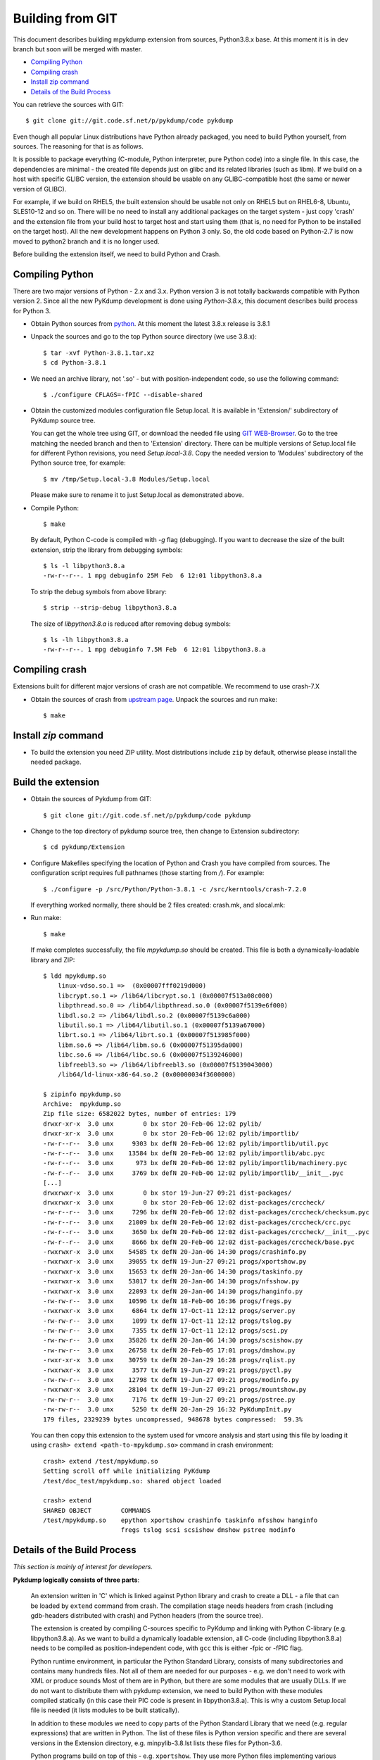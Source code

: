Building from GIT
=================

This document describes building mpykdump extension from sources,
Python3.8.x base. At this moment it is in dev branch but soon will be
merged with master.

* `Compiling Python`_
* `Compiling crash`_
* `Install zip command`_
* `Details of the Build Process`_

You can retrieve the sources with GIT::

    $ git clone git://git.code.sf.net/p/pykdump/code pykdump

Even though all popular Linux distributions have Python already packaged, you
need to build Python yourself, from sources. The reasoning for that is as
follows.

It is possible to package everything (C-module, Python interpreter, pure
Python code) into a single file. In this case, the dependencies are minimal -
the created file depends just on glibc and its related libraries (such
as libm). If we build on a host with specific GLIBC version, the extension
should be usable on any GLIBC-compatible host (the same or newer version of
GLIBC).

For example, if we build on RHEL5, the built extension should be usable not
only on RHEL5 but on RHEL6-8, Ubuntu, SLES10-12 and so on. There will
be no need to install any additional packages on the target system - just copy
'crash' and the extension file from your build host to target host and start
using them (that is, no need for Python to be installed on the target host).
All the new development happens on Python 3 only. So, the old code based on
Python-2.7 is now moved to python2 branch and it is no longer used.

Before building the extension itself, we need to build Python and Crash.

Compiling Python
----------------

There are two major versions of Python - 2.x and 3.x. Python version 3 is not
totally backwards compatible with Python version 2. Since all the new PyKdump
development is done using *Python-3.8.x*, this document describes build process
for Python 3.

* Obtain Python sources from `python <http://www.python.org>`_. At this moment
  the latest 3.8.x release is 3.8.1

* Unpack the sources and go to the top Python source directory (we use 3.8.x)::

    $ tar -xvf Python-3.8.1.tar.xz
    $ cd Python-3.8.1

* We need an archive library, not '.so' - but with position-independent code,
  so use the following command::

    $ ./configure CFLAGS=-fPIC --disable-shared

* Obtain the customized modules configuration file Setup.local. It is available
  in 'Extension/' subdirectory of PyKdump source tree.

  You can get the whole tree using GIT, or download the needed file using
  `GIT WEB-Browser <https://sourceforge.net/p/pykdump/code>`_. Go to the
  tree matching the needed branch and then to 'Extension' directory. There can
  be multiple versions of Setup.local file for different Python revisions,
  you need *Setup.local-3.8*. Copy the needed version to 'Modules'
  subdirectory of the Python source tree, for example::

    $ mv /tmp/Setup.local-3.8 Modules/Setup.local

  Please make sure to rename it to just Setup.local as demonstrated
  above.

* Compile Python::

    $ make

  By default, Python C-code is compiled with `-g` flag (debugging). If you
  want to decrease the size of the built extension, strip the library from
  debugging symbols::

    $ ls -l libpython3.8.a
    -rw-r--r--. 1 mpg debuginfo 25M Feb  6 12:01 libpython3.8.a

  To strip the debug symbols from above library::

    $ strip --strip-debug libpython3.8.a

  The size of *libpython3.8.a* is reduced after removing debug symbols::

    $ ls -lh libpython3.8.a
    -rw-r--r--. 1 mpg debuginfo 7.5M Feb  6 12:01 libpython3.8.a

Compiling crash
---------------

Extensions built for different major versions of crash are not compatible.
We recommend to use crash-7.X

* Obtain the sources of crash from
  `upstream page <http://people.redhat.com/anderson/>`_. Unpack the sources and
  run make::

    $ make

Install `zip` command
---------------------

* To build the extension you need ZIP utility. Most distributions include
  ``zip`` by default, otherwise please install the needed package.

Build the extension
-------------------

* Obtain the sources of Pykdump from GIT::

    $ git clone git://git.code.sf.net/p/pykdump/code pykdump

* Change to the top directory of pykdump source tree, then change to
  Extension subdirectory::

    $ cd pykdump/Extension

* Configure Makefiles specifying the location of Python and Crash you
  have compiled from sources. The configuration script requires full pathnames
  (those starting from `/`). For example::

    $ ./configure -p /src/Python/Python-3.8.1 -c /src/kerntools/crash-7.2.0

  If everything worked normally, there should be 2 files created: crash.mk,
  and slocal.mk:

* Run make::

    $ make

  If make completes successfully, the file *mpykdump.so* should be created.
  This file is both a dynamically-loadable library and ZIP::

    $ ldd mpykdump.so
        linux-vdso.so.1 =>  (0x00007fff0219d000)
        libcrypt.so.1 => /lib64/libcrypt.so.1 (0x00007f513a08c000)
        libpthread.so.0 => /lib64/libpthread.so.0 (0x00007f5139e6f000)
        libdl.so.2 => /lib64/libdl.so.2 (0x00007f5139c6a000)
        libutil.so.1 => /lib64/libutil.so.1 (0x00007f5139a67000)
        librt.so.1 => /lib64/librt.so.1 (0x00007f513985f000)
        libm.so.6 => /lib64/libm.so.6 (0x00007f51395da000)
        libc.so.6 => /lib64/libc.so.6 (0x00007f5139246000)
        libfreebl3.so => /lib64/libfreebl3.so (0x00007f5139043000)
        /lib64/ld-linux-x86-64.so.2 (0x00000034f3600000)

    $ zipinfo mpykdump.so
    Archive:  mpykdump.so
    Zip file size: 6582022 bytes, number of entries: 179
    drwxr-xr-x  3.0 unx        0 bx stor 20-Feb-06 12:02 pylib/
    drwxr-xr-x  3.0 unx        0 bx stor 20-Feb-06 12:02 pylib/importlib/
    -rw-r--r--  3.0 unx     9303 bx defN 20-Feb-06 12:02 pylib/importlib/util.pyc
    -rw-r--r--  3.0 unx    13584 bx defN 20-Feb-06 12:02 pylib/importlib/abc.pyc
    -rw-r--r--  3.0 unx      973 bx defN 20-Feb-06 12:02 pylib/importlib/machinery.pyc
    -rw-r--r--  3.0 unx     3769 bx defN 20-Feb-06 12:02 pylib/importlib/__init__.pyc
    [...]
    drwxrwxr-x  3.0 unx        0 bx stor 19-Jun-27 09:21 dist-packages/
    drwxrwxr-x  3.0 unx        0 bx stor 20-Feb-06 12:02 dist-packages/crccheck/
    -rw-r--r--  3.0 unx     7296 bx defN 20-Feb-06 12:02 dist-packages/crccheck/checksum.pyc
    -rw-r--r--  3.0 unx    21009 bx defN 20-Feb-06 12:02 dist-packages/crccheck/crc.pyc
    -rw-r--r--  3.0 unx     3650 bx defN 20-Feb-06 12:02 dist-packages/crccheck/__init__.pyc
    -rw-r--r--  3.0 unx     8666 bx defN 20-Feb-06 12:02 dist-packages/crccheck/base.pyc
    -rwxrwxr-x  3.0 unx    54585 tx defN 20-Jan-06 14:30 progs/crashinfo.py
    -rwxrwxr-x  3.0 unx    39055 tx defN 19-Jun-27 09:21 progs/xportshow.py
    -rwxrwxr-x  3.0 unx    15653 tx defN 20-Jan-06 14:30 progs/taskinfo.py
    -rwxrwxr-x  3.0 unx    53017 tx defN 20-Jan-06 14:30 progs/nfsshow.py
    -rwxrwxr-x  3.0 unx    22093 tx defN 20-Jan-06 14:30 progs/hanginfo.py
    -rw-rw-r--  3.0 unx    10596 tx defN 18-Feb-06 16:36 progs/fregs.py
    -rwxrwxr-x  3.0 unx     6864 tx defN 17-Oct-11 12:12 progs/server.py
    -rw-rw-r--  3.0 unx     1099 tx defN 17-Oct-11 12:12 progs/tslog.py
    -rw-rw-r--  3.0 unx     7355 tx defN 17-Oct-11 12:12 progs/scsi.py
    -rw-rw-r--  3.0 unx    35826 tx defN 20-Jan-06 14:30 progs/scsishow.py
    -rw-rw-r--  3.0 unx    26758 tx defN 20-Feb-05 17:01 progs/dmshow.py
    -rwxr-xr-x  3.0 unx    30759 tx defN 20-Jan-29 16:28 progs/rqlist.py
    -rwxrwxr-x  3.0 unx     3577 tx defN 19-Jun-27 09:21 progs/pyctl.py
    -rw-rw-r--  3.0 unx    12798 tx defN 19-Jun-27 09:21 progs/modinfo.py
    -rwxrwxr-x  3.0 unx    28104 tx defN 19-Jun-27 09:21 progs/mountshow.py
    -rw-rw-r--  3.0 unx     7176 tx defN 19-Jun-27 09:21 progs/pstree.py
    -rw-rw-r--  3.0 unx     5250 tx defN 20-Jan-29 16:32 PyKdumpInit.py
    179 files, 2329239 bytes uncompressed, 948678 bytes compressed:  59.3%

  You can then copy this extension to the system used for vmcore analysis and
  start using this file by loading it using
  ``crash> extend <path-to-mpykdump.so>`` command in crash environment::

    crash> extend /test/mpykdump.so
    Setting scroll off while initializing PyKdump
    /test/doc_test/mpykdump.so: shared object loaded

    crash> extend
    SHARED OBJECT        COMMANDS
    /test/mpykdump.so    epython xportshow crashinfo taskinfo nfsshow hanginfo
                         fregs tslog scsi scsishow dmshow pstree modinfo

Details of the Build Process
----------------------------

*This section is mainly of interest for developers.*

**Pykdump logically consists of three parts**:

  An extension written in 'C' which is linked against Python library and
  crash to create a DLL - a file that can be loaded by ``extend``
  command from crash. The compilation stage needs headers from crash
  (including gdb-headers distributed with crash) and Python headers (from
  the source tree).

  The extension is created by compiling C-sources specific to PyKdump and
  linking with Python C-library (e.g. libpython3.8.a). As we want to build a
  dynamically loadable extension, all C-code (including libpython3.8.a) needs
  to be compiled as position-independent code, with ``gcc`` this is either
  -fpic or -fPIC flag.

  Python runtime environment, in particular the Python Standard Library,
  consists of many subdirectories and contains many hundreds files. Not all of
  them are needed for our purposes - e.g. we don't need to work with XML or
  produce sounds Most of them are in Python, but there are some modules that
  are usually DLLs. If we do not want to distribute them with pykdump
  extension, we need to build Python with these modules compiled statically
  (in this case their PIC code is present in libpython3.8.a). This is why a
  custom  Setup.local file is needed (it lists modules to be built statically).

  In addition to these modules we need to copy parts of the Python Standard
  Library that we need (e.g. regular expressions) that are written in Python.
  The list of these files is Python version specific and there are several
  versions in the Extension directory, e.g. minpylib-3.8.lst lists these
  files for Python-3.6.

  Python programs build on top of this - e.g. ``xportshow``. They use more
  Python files implementing various things for different kernel subsystems::

    $ wc {LinuxDump,pykdump}/*.py
       390   1484  13951 LinuxDump/Analysis.py
       679   2420  21570 LinuxDump/BTstack.py
        66    251   2089 LinuxDump/CpuFreq.py
       274    623   6085 LinuxDump/crashcolor.py
        87    314   3033 LinuxDump/crashhelper.py
      1044   3417  32858 LinuxDump/Dev.py
        35    176   1333 LinuxDump/dlkm.py
        74    307   2584 LinuxDump/Files.py
        69    203   1846 LinuxDump/flock.py
       755   3030  29039 LinuxDump/fregsapi.py
       130    452   3885 LinuxDump/idr.py
        13     38    269 LinuxDump/__init__.py
    ...
       360   1296  11426 pykdump/Misc.py
       331   1169  10062 pykdump/tparser.py
      1816   6520  55698 pykdump/wrapcrash.py
     12241  42964 388495 total

  So how do we combine all this into a single file? The idea (borrowed from
  'cx_Freeze' Python packager) is based on two facts:

  1. Python libraries can be packed into a ZIP-file instead of using real
     directories and Python has API that lets us use these ZIP-files.
  2. ZIP-archive can be prepended by a stub (usually for Self-Extracting
     archives).

  So we ZIP all needed Python libraries (both pieces of standard library and
  pykdump/LinuxDump stuff) and append them to the end of our shared library.
  The resulting file, mpykdump.so, is both a DLL and ZIP-archive!::

    $ ldd mpykdump.so
        linux-vdso.so.1 =>  (0x00007fff0219d000)
        libcrypt.so.1 => /lib64/libcrypt.so.1 (0x00007f513a08c000)
        libpthread.so.0 => /lib64/libpthread.so.0 (0x00007f5139e6f000)
        libdl.so.2 => /lib64/libdl.so.2 (0x00007f5139c6a000)
        libutil.so.1 => /lib64/libutil.so.1 (0x00007f5139a67000)
        librt.so.1 => /lib64/librt.so.1 (0x00007f513985f000)
        libm.so.6 => /lib64/libm.so.6 (0x00007f51395da000)
        libc.so.6 => /lib64/libc.so.6 (0x00007f5139246000)
        libfreebl3.so => /lib64/libfreebl3.so (0x00007f5139043000)
        /lib64/ld-linux-x86-64.so.2 (0x00000034f3600000)

    $ zipinfo mpykdump.so
    Archive:  mpykdump.so
    Zip file size: 6582022 bytes, number of entries: 179
    drwxr-xr-x  3.0 unx        0 bx stor 20-Feb-06 12:02 pylib/
    drwxr-xr-x  3.0 unx        0 bx stor 20-Feb-06 12:02 pylib/importlib/
    -rw-r--r--  3.0 unx     9303 bx defN 20-Feb-06 12:02 pylib/importlib/util.pyc
    -rw-r--r--  3.0 unx    13584 bx defN 20-Feb-06 12:02 pylib/importlib/abc.pyc
    -rw-r--r--  3.0 unx      973 bx defN 20-Feb-06 12:02 pylib/importlib/machinery.pyc
    -rw-r--r--  3.0 unx     3769 bx defN 20-Feb-06 12:02 pylib/importlib/__init__.pyc
    [...]
    drwxrwxr-x  3.0 unx        0 bx stor 19-Jun-27 09:21 dist-packages/
    drwxrwxr-x  3.0 unx        0 bx stor 20-Feb-06 12:02 dist-packages/crccheck/
    -rw-r--r--  3.0 unx     7296 bx defN 20-Feb-06 12:02 dist-packages/crccheck/checksum.pyc
    -rw-r--r--  3.0 unx    21009 bx defN 20-Feb-06 12:02 dist-packages/crccheck/crc.pyc
    -rw-r--r--  3.0 unx     3650 bx defN 20-Feb-06 12:02 dist-packages/crccheck/__init__.pyc
    -rw-r--r--  3.0 unx     8666 bx defN 20-Feb-06 12:02 dist-packages/crccheck/base.pyc
    -rwxrwxr-x  3.0 unx    54585 tx defN 20-Jan-06 14:30 progs/crashinfo.py
    -rwxrwxr-x  3.0 unx    39055 tx defN 19-Jun-27 09:21 progs/xportshow.py
    -rwxrwxr-x  3.0 unx    15653 tx defN 20-Jan-06 14:30 progs/taskinfo.py
    -rwxrwxr-x  3.0 unx    53017 tx defN 20-Jan-06 14:30 progs/nfsshow.py
    -rwxrwxr-x  3.0 unx    22093 tx defN 20-Jan-06 14:30 progs/hanginfo.py
    -rw-rw-r--  3.0 unx    10596 tx defN 18-Feb-06 16:36 progs/fregs.py
    -rwxrwxr-x  3.0 unx     6864 tx defN 17-Oct-11 12:12 progs/server.py
    -rw-rw-r--  3.0 unx     1099 tx defN 17-Oct-11 12:12 progs/tslog.py
    -rw-rw-r--  3.0 unx     7355 tx defN 17-Oct-11 12:12 progs/scsi.py
    -rw-rw-r--  3.0 unx    35826 tx defN 20-Jan-06 14:30 progs/scsishow.py
    -rw-rw-r--  3.0 unx    26758 tx defN 20-Feb-05 17:01 progs/dmshow.py
    -rwxr-xr-x  3.0 unx    30759 tx defN 20-Jan-29 16:28 progs/rqlist.py
    -rwxrwxr-x  3.0 unx     3577 tx defN 19-Jun-27 09:21 progs/pyctl.py
    -rw-rw-r--  3.0 unx    12798 tx defN 19-Jun-27 09:21 progs/modinfo.py
    -rwxrwxr-x  3.0 unx    28104 tx defN 19-Jun-27 09:21 progs/mountshow.py
    -rw-rw-r--  3.0 unx     7176 tx defN 19-Jun-27 09:21 progs/pstree.py
    -rw-rw-r--  3.0 unx     5250 tx defN 20-Jan-29 16:32 PyKdumpInit.py
    179 files, 2329239 bytes uncompressed, 948678 bytes compressed:  59.3%
